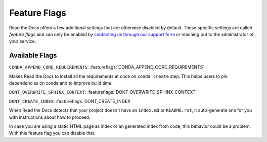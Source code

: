 Feature Flags
=============

.. **Please don't add more stuff here**. We want to move user-facing options to the config file. 

Read the Docs offers a few additional settings that are otherwise disabled by default.
These specific settings are called *feature flags* and can only be enabled by `contacting us through our support form`_
or reaching out to the administrator of your service.

.. _contacting us through our support form: https://docs.readthedocs.io/en/stable/support.html

Available Flags
---------------

``CONDA_APPEND_CORE_REQUIREMENTS``: :featureflags:`CONDA_APPEND_CORE_REQUIREMENTS`

Makes Read the Docs to install all the requirements at once on ``conda create`` step.
This helps users to pin dependencies on conda and to improve build time.

``DONT_OVERWRITE_SPHINX_CONTEXT``: :featureflags:`DONT_OVERWRITE_SPHINX_CONTEXT`

``DONT_CREATE_INDEX``: :featureflags:`DONT_CREATE_INDEX`

When Read the Docs detects that your project doesn't have an ``index.md`` or ``README.rst``,
it auto-generate one for you with instructions about how to proceed.

In case you are using a static HTML page as index or an generated index from code,
this behavior could be a problem. With this feature flag you can disable that.
